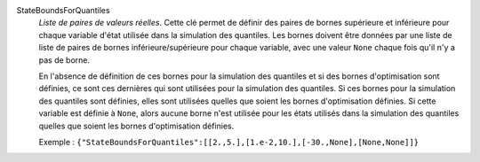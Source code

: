 .. index:: single: StateBoundsForQuantiles

StateBoundsForQuantiles
  *Liste de paires de valeurs réelles*. Cette clé permet de définir des paires
  de bornes supérieure et inférieure pour chaque variable d'état utilisée dans
  la simulation des quantiles. Les bornes doivent être données par une liste de
  liste de paires de bornes inférieure/supérieure pour chaque variable, avec
  une valeur ``None`` chaque fois qu'il n'y a pas de borne.

  En l'absence de définition de ces bornes pour la simulation des quantiles et
  si des bornes d'optimisation sont définies, ce sont ces dernières qui sont
  utilisées pour la simulation des quantiles. Si ces bornes pour la simulation
  des quantiles sont définies, elles sont utilisées quelles que soient les
  bornes d'optimisation définies. Si cette variable est définie à ``None``,
  alors aucune borne n'est utilisée pour les états utilisés dans la simulation
  des quantiles quelles que soient les bornes d'optimisation définies.

  Exemple :
  ``{"StateBoundsForQuantiles":[[2.,5.],[1.e-2,10.],[-30.,None],[None,None]]}``
